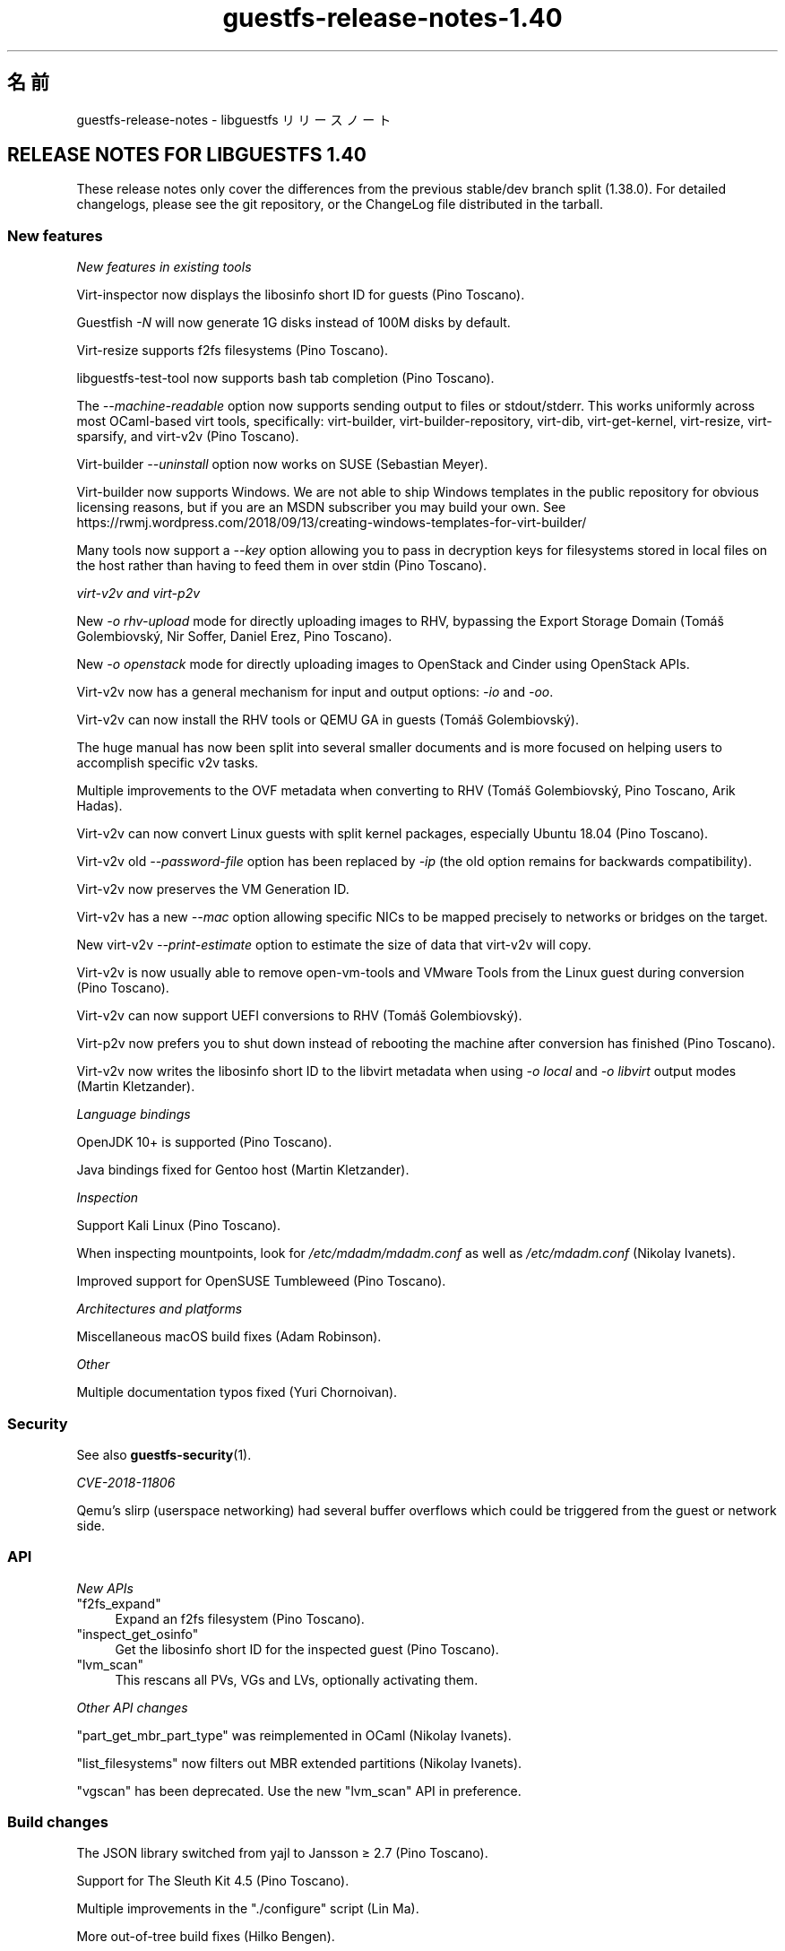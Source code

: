 .\" -*- mode: troff; coding: utf-8 -*-
.\" Automatically generated by Podwrapper::Man 1.52.0 (Pod::Simple 3.45)
.\"
.\" Standard preamble:
.\" ========================================================================
.de Sp \" Vertical space (when we can't use .PP)
.if t .sp .5v
.if n .sp
..
.de Vb \" Begin verbatim text
.ft CW
.nf
.ne \\$1
..
.de Ve \" End verbatim text
.ft R
.fi
..
.\" \*(C` and \*(C' are quotes in nroff, nothing in troff, for use with C<>.
.ie n \{\
.    ds C` ""
.    ds C' ""
'br\}
.el\{\
.    ds C`
.    ds C'
'br\}
.\"
.\" Escape single quotes in literal strings from groff's Unicode transform.
.ie \n(.g .ds Aq \(aq
.el       .ds Aq '
.\"
.\" If the F register is >0, we'll generate index entries on stderr for
.\" titles (.TH), headers (.SH), subsections (.SS), items (.Ip), and index
.\" entries marked with X<> in POD.  Of course, you'll have to process the
.\" output yourself in some meaningful fashion.
.\"
.\" Avoid warning from groff about undefined register 'F'.
.de IX
..
.nr rF 0
.if \n(.g .if rF .nr rF 1
.if (\n(rF:(\n(.g==0)) \{\
.    if \nF \{\
.        de IX
.        tm Index:\\$1\t\\n%\t"\\$2"
..
.        if !\nF==2 \{\
.            nr % 0
.            nr F 2
.        \}
.    \}
.\}
.rr rF
.\" ========================================================================
.\"
.IX Title "guestfs-release-notes-1.40 1"
.TH guestfs-release-notes-1.40 1 2024-01-05 libguestfs-1.52.0 "Virtualization Support"
.\" For nroff, turn off justification.  Always turn off hyphenation; it makes
.\" way too many mistakes in technical documents.
.if n .ad l
.nh
.SH 名前
.IX Header "名前"
guestfs-release-notes \- libguestfs リリースノート
.SH "RELEASE NOTES FOR LIBGUESTFS 1.40"
.IX Header "RELEASE NOTES FOR LIBGUESTFS 1.40"
These release notes only cover the differences from the previous stable/dev branch split (1.38.0).  For detailed changelogs, please see the git repository, or the ChangeLog file distributed in the tarball.
.SS "New features"
.IX Subsection "New features"
\fINew features in existing tools\fR
.IX Subsection "New features in existing tools"
.PP
Virt-inspector now displays the libosinfo short ID for guests (Pino Toscano).
.PP
Guestfish \fI\-N\fR will now generate 1G disks instead of 100M disks by default.
.PP
Virt-resize supports f2fs filesystems (Pino Toscano).
.PP
libguestfs-test-tool now supports bash tab completion (Pino Toscano).
.PP
The \fI\-\-machine\-readable\fR option now supports sending output to files or stdout/stderr.  This works uniformly across most OCaml-based virt tools, specifically: virt-builder, virt-builder-repository, virt-dib, virt-get-kernel, virt-resize, virt-sparsify, and virt\-v2v (Pino Toscano).
.PP
Virt-builder \fI\-\-uninstall\fR option now works on SUSE (Sebastian Meyer).
.PP
Virt-builder now supports Windows.  We are not able to ship Windows templates in the public repository for obvious licensing reasons, but if you are an MSDN subscriber you may build your own.  See https://rwmj.wordpress.com/2018/09/13/creating\-windows\-templates\-for\-virt\-builder/
.PP
Many tools now support a \fI\-\-key\fR option allowing you to pass in decryption keys for filesystems stored in local files on the host rather than having to feed them in over stdin (Pino Toscano).
.PP
\fIvirt\-v2v and virt\-p2v\fR
.IX Subsection "virt-v2v and virt-p2v"
.PP
New \fI\-o rhv-upload\fR mode for directly uploading images to RHV, bypassing the Export Storage Domain (Tomáš Golembiovský, Nir Soffer, Daniel Erez, Pino Toscano).
.PP
New \fI\-o openstack\fR mode for directly uploading images to OpenStack and Cinder using OpenStack APIs.
.PP
Virt\-v2v now has a general mechanism for input and output options: \fI\-io\fR and \fI\-oo\fR.
.PP
Virt\-v2v can now install the RHV tools or QEMU GA in guests (Tomáš Golembiovský).
.PP
The huge manual has now been split into several smaller documents and is more focused on helping users to accomplish specific v2v tasks.
.PP
Multiple improvements to the OVF metadata when converting to RHV (Tomáš Golembiovský, Pino Toscano, Arik Hadas).
.PP
Virt\-v2v can now convert Linux guests with split kernel packages, especially Ubuntu 18.04 (Pino Toscano).
.PP
Virt\-v2v old \fI\-\-password\-file\fR option has been replaced by \fI\-ip\fR (the old option remains for backwards compatibility).
.PP
Virt\-v2v now preserves the VM Generation ID.
.PP
Virt\-v2v has a new \fI\-\-mac\fR option allowing specific NICs to be mapped precisely to networks or bridges on the target.
.PP
New virt\-v2v \fI\-\-print\-estimate\fR option to estimate the size of data that virt\-v2v will copy.
.PP
Virt\-v2v is now usually able to remove open-vm-tools and VMware Tools from the Linux guest during conversion (Pino Toscano).
.PP
Virt\-v2v can now support UEFI conversions to RHV (Tomáš Golembiovský).
.PP
Virt\-p2v now prefers you to shut down instead of rebooting the machine after conversion has finished (Pino Toscano).
.PP
Virt\-v2v now writes the libosinfo short ID to the libvirt metadata when using \fI\-o local\fR and \fI\-o libvirt\fR output modes (Martin Kletzander).
.PP
\fILanguage bindings\fR
.IX Subsection "Language bindings"
.PP
OpenJDK 10+ is supported (Pino Toscano).
.PP
Java bindings fixed for Gentoo host (Martin Kletzander).
.PP
\fIInspection\fR
.IX Subsection "Inspection"
.PP
Support Kali Linux (Pino Toscano).
.PP
When inspecting mountpoints, look for \fI/etc/mdadm/mdadm.conf\fR as well as \fI/etc/mdadm.conf\fR (Nikolay Ivanets).
.PP
Improved support for OpenSUSE Tumbleweed (Pino Toscano).
.PP
\fIArchitectures and platforms\fR
.IX Subsection "Architectures and platforms"
.PP
Miscellaneous macOS build fixes (Adam Robinson).
.PP
\fIOther\fR
.IX Subsection "Other"
.PP
Multiple documentation typos fixed (Yuri Chornoivan).
.SS Security
.IX Subsection "Security"
See also \fBguestfs\-security\fR\|(1).
.PP
\fICVE\-2018\-11806\fR
.IX Subsection "CVE-2018-11806"
.PP
Qemu's slirp (userspace networking) had several buffer overflows which could be triggered from the guest or network side.
.SS API
.IX Subsection "API"
\fINew APIs\fR
.IX Subsection "New APIs"
.ie n .IP """f2fs_expand""" 4
.el .IP \f(CWf2fs_expand\fR 4
.IX Item "f2fs_expand"
Expand an f2fs filesystem (Pino Toscano).
.ie n .IP """inspect_get_osinfo""" 4
.el .IP \f(CWinspect_get_osinfo\fR 4
.IX Item "inspect_get_osinfo"
Get the libosinfo short ID for the inspected guest (Pino Toscano).
.ie n .IP """lvm_scan""" 4
.el .IP \f(CWlvm_scan\fR 4
.IX Item "lvm_scan"
This rescans all PVs, VGs and LVs, optionally activating them.
.PP
\fIOther API changes\fR
.IX Subsection "Other API changes"
.PP
\&\f(CW\*(C`part_get_mbr_part_type\*(C'\fR was reimplemented in OCaml (Nikolay Ivanets).
.PP
\&\f(CW\*(C`list_filesystems\*(C'\fR now filters out MBR extended partitions (Nikolay Ivanets).
.PP
\&\f(CW\*(C`vgscan\*(C'\fR has been deprecated.  Use the new \f(CW\*(C`lvm_scan\*(C'\fR API in preference.
.SS "Build changes"
.IX Subsection "Build changes"
The JSON library switched from yajl to Jansson ≥ 2.7 (Pino Toscano).
.PP
Support for The Sleuth Kit 4.5 (Pino Toscano).
.PP
Multiple improvements in the \f(CW\*(C`./configure\*(C'\fR script (Lin Ma).
.PP
More out-of-tree build fixes (Hilko Bengen).
.PP
Some work on reproducible builds (Bernhard M. Wiedemann).
.SS 内部
.IX Subsection "内部"
lvmetad is now used unconditionally, and is started much earlier in the appliance boot process.  This fixes support for certain PV types.
.PP
On Debian, dash is installed inside the appliance and in virt-rescue (Pino Toscano).
.PP
The amount of RAM assigned to the appliance has been increased from 500M to 768M (on x86_64, other architectures have different limits).  This enables use of up to 255 disks when using recent Linux kernels.
.PP
Virt\-v2v now models the source machine type (eg. i440FX, Q35 or virt).
.PP
Virt\-p2v now generates configuration code automatically, also code for parsing the kernel command line.
.PP
Use \f(CW\*(C`LT_INIT\*(C'\fR instead of \f(CW\*(C`AC_PROG_LIBTOOL\*(C'\fR.
.PP
The OCaml \f(CW\*(C`JSON\*(C'\fR code for parsing and serializing has been unified into a single abstract data type.
.PP
Most OCaml tools are now built using the PIC runtime.  This has a performance penalty on i686, but is relatively free on other architectures and has security benefits.
.PP
The direct backend now queries the qemu binary for availability of KVM, instead of using a heuristic based on \fI/dev/kvm\fR (Andrea Bolognani).
.PP
Our "clever" libxml2 writer macros are now used consistently across all parts of the code base.
.PP
Qemu dropped \fI\-nodefconfig\fR without telling us.  The equivalent \fI\-no\-user\-config\fR option is now used instead.  Qemu also moved the \f(CW\*(C`serial\*(C'\fR option from \fI\-drive\fR to \fI\-device\fR, again without any notice, and this is also fixed.
.SS バグ修正
.IX Subsection "バグ修正"
.IP https://bugzilla.redhat.com/1664310 4
.IX Item "https://bugzilla.redhat.com/1664310"
[RHEL 7.6 LP] openstack output leaks passwords
.IP https://bugzilla.redhat.com/1661038 4
.IX Item "https://bugzilla.redhat.com/1661038"
virt-inspector fails with "error: int_of_string" on a Linux image when /etc/fstab contains a partionless device
.IP https://bugzilla.redhat.com/1651432 4
.IX Item "https://bugzilla.redhat.com/1651432"
v2v \- support for \-insecure option to support OSP SSL connection for VM migrations
.IP https://bugzilla.redhat.com/1642044 4
.IX Item "https://bugzilla.redhat.com/1642044"
[RFE] virt\-p2v UI should give the option to shutdown after conversion is finished
.IP https://bugzilla.redhat.com/1634248 4
.IX Item "https://bugzilla.redhat.com/1634248"
virt\-v2v cannot convert opensuse15 guest
.IP https://bugzilla.redhat.com/1624902 4
.IX Item "https://bugzilla.redhat.com/1624902"
Fix rhev-apt command that virt\-v2v runs in Windows guests on first boot
.IP https://bugzilla.redhat.com/1624878 4
.IX Item "https://bugzilla.redhat.com/1624878"
Update v2v docs to describe support for SHA 2 certs required for converting Windows 7 and 2008 R2 guests
.IP https://bugzilla.redhat.com/1615885 4
.IX Item "https://bugzilla.redhat.com/1615885"
Minor log issue of virt\-v2v
.IP https://bugzilla.redhat.com/1614276 4
.IX Item "https://bugzilla.redhat.com/1614276"
VixDiskLib: VixDiskLib_Read: Read 4096 sectors at 57516160 failed. Error 2 (Memory allocation failed. Out of memory.) (DiskLib error 802: NBD_ERR_INSUFFICIENT_RESOURCES) at 5240.
.IP https://bugzilla.redhat.com/1612785 4
.IX Item "https://bugzilla.redhat.com/1612785"
"warning: <target dev='sr0'> was ignored because the device name could not be recognized" should be hidden since convert cdrom is supported by virt\-v2v
.IP https://bugzilla.redhat.com/1611690 4
.IX Item "https://bugzilla.redhat.com/1611690"
part_to_dev "/dev/sdp1" returns "/dev/sd" instead of "/dev/sdp"
.IP https://bugzilla.redhat.com/1608131 4
.IX Item "https://bugzilla.redhat.com/1608131"
inspection fails when swap partition in /etc/fstab has incorrect UUID compared to actual swap partition
.IP https://bugzilla.redhat.com/1605071 4
.IX Item "https://bugzilla.redhat.com/1605071"
On machines where /dev/kvm exists but KVM doesn't work, libguestfs will not fall back to TCG
.IP https://bugzilla.redhat.com/1602353 4
.IX Item "https://bugzilla.redhat.com/1602353"
virt-inspector can't inspect LUKS-encrypted RHEL7 guest image
.IP https://bugzilla.redhat.com/1601943 4
.IX Item "https://bugzilla.redhat.com/1601943"
Improve error "No module named ovirtsdk4" in v2v rhv-upload conversion
.IP https://bugzilla.redhat.com/1598715 4
.IX Item "https://bugzilla.redhat.com/1598715"
Adding QXL device in OVF causes Cirrus Logic device to be added to guest
.IP https://bugzilla.redhat.com/1598350 4
.IX Item "https://bugzilla.redhat.com/1598350"
RFE: virt\-v2v should preserve <genid>
.IP https://bugzilla.redhat.com/1596851 4
.IX Item "https://bugzilla.redhat.com/1596851"
Transfer fails if local host is in maintenance mode
.IP https://bugzilla.redhat.com/1596810 4
.IX Item "https://bugzilla.redhat.com/1596810"
Transfer fails if local host belongs to another DC
.IP https://bugzilla.redhat.com/1592468 4
.IX Item "https://bugzilla.redhat.com/1592468"
v2v to RHV transfer fails with: error: [empty name]: cannot read '//*/disksection' with value: null
.IP https://bugzilla.redhat.com/1592061 4
.IX Item "https://bugzilla.redhat.com/1592061"
virt\-v2v convert rhel5.3 failure when executing rpm \-ql kernel\-2.6.18\-128.el5 command
.IP https://bugzilla.redhat.com/1591789 4
.IX Item "https://bugzilla.redhat.com/1591789"
p2v: error: XML error: CPU vendor specified without CPU model
.IP https://bugzilla.redhat.com/1590220 4
.IX Item "https://bugzilla.redhat.com/1590220"
Hide rhv-upload option in virt\-p2v client
.IP https://bugzilla.redhat.com/1588451 4
.IX Item "https://bugzilla.redhat.com/1588451"
Don't use relative socket paths for NBD
.IP https://bugzilla.redhat.com/1588088 4
.IX Item "https://bugzilla.redhat.com/1588088"
RFE: Support for \-o rhv-upload via Unix domain socket
.IP https://bugzilla.redhat.com/1586198 4
.IX Item "https://bugzilla.redhat.com/1586198"
ovirt-imageio-daemon times out during migration
.IP https://bugzilla.redhat.com/1580309 4
.IX Item "https://bugzilla.redhat.com/1580309"
virt\-v2v rhel7.6 build can't convert guest to null with qemu-kvm rhel7.5.z build
.IP https://bugzilla.redhat.com/1580292 4
.IX Item "https://bugzilla.redhat.com/1580292"
Virt\-v2v rhel7.6 build can't convert guest with qemu-kvm rhel7.5.z build
.IP https://bugzilla.redhat.com/1579047 4
.IX Item "https://bugzilla.redhat.com/1579047"
virt-builder: ubuntu\-18.04 template has stray HTTP proxy configured for apt
.IP https://bugzilla.redhat.com/1575640 4
.IX Item "https://bugzilla.redhat.com/1575640"
virt-builder: error: host cpu (x86_64) and guest arch (unknown) are not compatible
.IP https://bugzilla.redhat.com/1570407 4
.IX Item "https://bugzilla.redhat.com/1570407"
virt\-v2v \-i ova gives checksum error when missing files are mentioned in .mf
.IP https://bugzilla.redhat.com/1567763 4
.IX Item "https://bugzilla.redhat.com/1567763"
guestfsd: error: /Windows/Drivers/VirtIO: Read-only file system
.IP https://bugzilla.redhat.com/1564983 4
.IX Item "https://bugzilla.redhat.com/1564983"
The mount-vfs failed to mount the logical volume
.IP https://bugzilla.redhat.com/1561828 4
.IX Item "https://bugzilla.redhat.com/1561828"
RHV tools not properly installed in migrated Windows VM's causing boot failure
.IP https://bugzilla.redhat.com/1559027 4
.IX Item "https://bugzilla.redhat.com/1559027"
virt\-v2v does not honor \-\-network with \-o rhv-upload
.IP https://bugzilla.redhat.com/1557273 4
.IX Item "https://bugzilla.redhat.com/1557273"
[RFE] Upload images directly to oVirt (virt\-v2v \-o rhv-upload)
.IP https://bugzilla.redhat.com/1544842 4
.IX Item "https://bugzilla.redhat.com/1544842"
[RFE] Add libosinfo short-id to virt-inspector output
.IP https://bugzilla.redhat.com/1544674 4
.IX Item "https://bugzilla.redhat.com/1544674"
virt-inspector \-\-help differs from manpage
.IP https://bugzilla.redhat.com/1544227 4
.IX Item "https://bugzilla.redhat.com/1544227"
RFE: recognize the Kali Linux distribution
.IP https://bugzilla.redhat.com/1532224 4
.IX Item "https://bugzilla.redhat.com/1532224"
Resume=/dev/sdaX can't be updated to resume=/dev/vdaX in rhel7 guest's grub file after v2v conversion
.IP https://bugzilla.redhat.com/1530967 4
.IX Item "https://bugzilla.redhat.com/1530967"
Change categories of "Guest Operating system management by VIX API" in v2v man page
.IP https://bugzilla.redhat.com/1527334 4
.IX Item "https://bugzilla.redhat.com/1527334"
Various \-it vddk \-io vddk* options should be documented, removed or fixed
.IP https://bugzilla.redhat.com/1148012 4
.IX Item "https://bugzilla.redhat.com/1148012"
\&\fBReverted:\fR RFE: Allow qemu-bridge-helper to be used to implement guestfs_set_network
.SH 関連項目
.IX Header "関連項目"
\&\fBguestfs\-examples\fR\|(1), \fBguestfs\-faq\fR\|(1), \fBguestfs\-performance\fR\|(1), \fBguestfs\-recipes\fR\|(1), \fBguestfs\-testing\fR\|(1), \fBguestfs\fR\|(3), \fBguestfish\fR\|(1), http://libguestfs.org/
.SH 著者
.IX Header "著者"
Richard W.M. Jones
.SH COPYRIGHT
.IX Header "COPYRIGHT"
Copyright (C) 2009\-2023 Red Hat Inc.
.SH LICENSE
.IX Header "LICENSE"
.SH BUGS
.IX Header "BUGS"
To get a list of bugs against libguestfs, use this link:
https://bugzilla.redhat.com/buglist.cgi?component=libguestfs&product=Virtualization+Tools
.PP
To report a new bug against libguestfs, use this link:
https://bugzilla.redhat.com/enter_bug.cgi?component=libguestfs&product=Virtualization+Tools
.PP
When reporting a bug, please supply:
.IP \(bu 4
The version of libguestfs.
.IP \(bu 4
Where you got libguestfs (eg. which Linux distro, compiled from source, etc)
.IP \(bu 4
Describe the bug accurately and give a way to reproduce it.
.IP \(bu 4
Run \fBlibguestfs\-test\-tool\fR\|(1) and paste the \fBcomplete, unedited\fR
output into the bug report.
